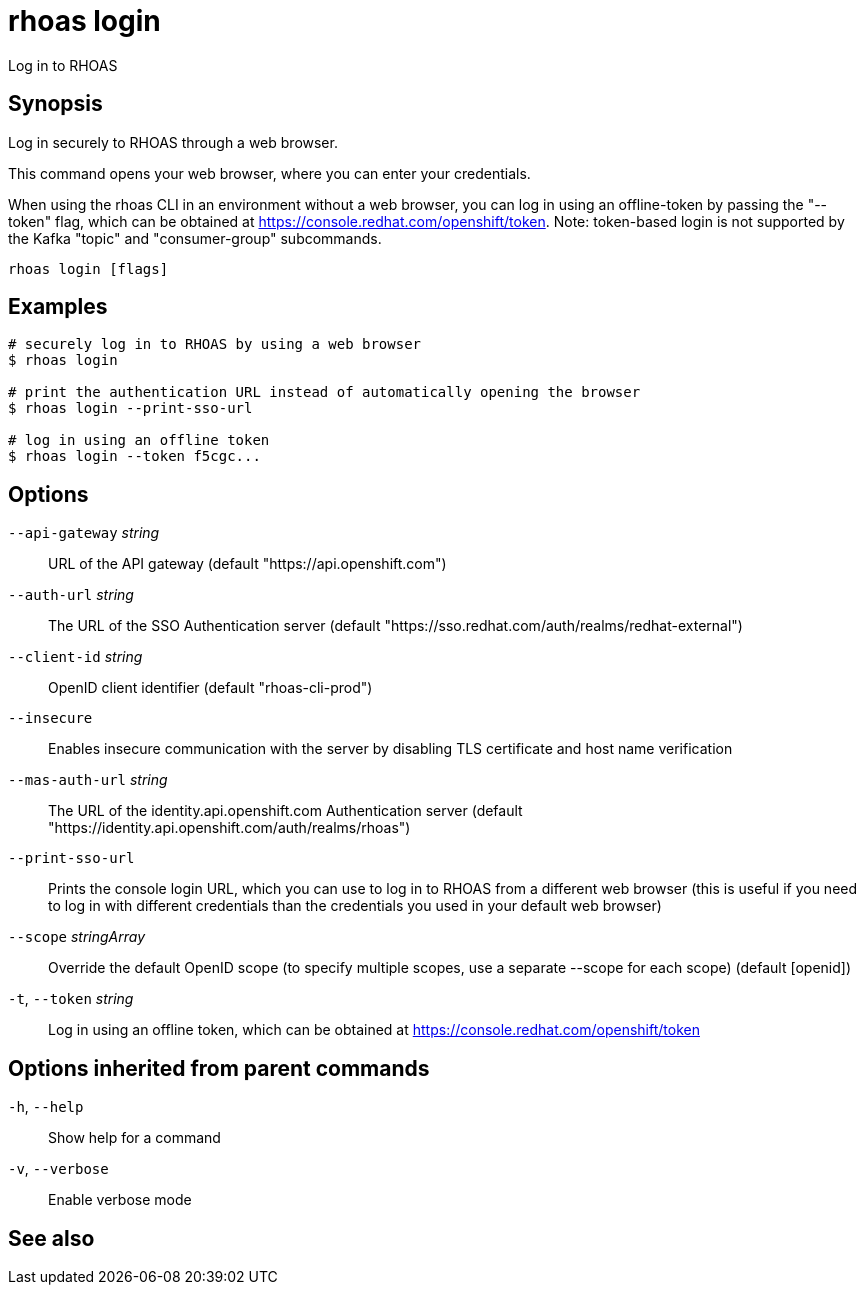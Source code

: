 ifdef::env-github,env-browser[:context: cmd]
[id='ref-rhoas-login_{context}']
= rhoas login

[role="_abstract"]
Log in to RHOAS

[discrete]
== Synopsis

Log in securely to RHOAS through a web browser.

This command opens your web browser, where you can enter your credentials.

When using the rhoas CLI in an environment without a web browser, 
you can log in using an offline-token by passing the "--token" flag, which can be obtained at https://console.redhat.com/openshift/token.
Note: token-based login is not supported by the Kafka "topic" and "consumer-group" subcommands.


....
rhoas login [flags]
....

[discrete]
== Examples

....
# securely log in to RHOAS by using a web browser
$ rhoas login

# print the authentication URL instead of automatically opening the browser
$ rhoas login --print-sso-url

# log in using an offline token
$ rhoas login --token f5cgc...

....

[discrete]
== Options

      `--api-gateway` _string_::    URL of the API gateway (default "https://api.openshift.com")
      `--auth-url` _string_::       The URL of the SSO Authentication server (default "https://sso.redhat.com/auth/realms/redhat-external")
      `--client-id` _string_::      OpenID client identifier (default "rhoas-cli-prod")
      `--insecure`::                Enables insecure communication with the server by disabling TLS certificate and host name verification
      `--mas-auth-url` _string_::   The URL of the identity.api.openshift.com Authentication server (default "https://identity.api.openshift.com/auth/realms/rhoas")
      `--print-sso-url`::           Prints the console login URL, which you can use to log in to RHOAS from a different web browser (this is useful if you need to log in with different credentials than the credentials you used in your default web browser)
      `--scope` _stringArray_::     Override the default OpenID scope (to specify multiple scopes, use a separate --scope for each scope) (default [openid])
  `-t`, `--token` _string_::        Log in using an offline token, which can be obtained at https://console.redhat.com/openshift/token

[discrete]
== Options inherited from parent commands

  `-h`, `--help`::      Show help for a command
  `-v`, `--verbose`::   Enable verbose mode

[discrete]
== See also


ifdef::env-github,env-browser[]
* link:rhoas.adoc#rhoas[rhoas]	 - RHOAS CLI
endif::[]
ifdef::pantheonenv[]
* link:{path}#ref-rhoas_{context}[rhoas]	 - RHOAS CLI
endif::[]

